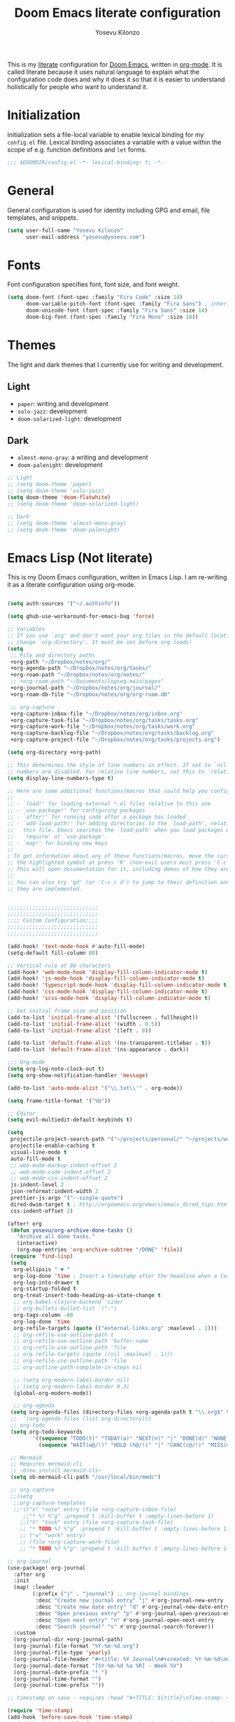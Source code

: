 :DOC-CONFIG:
# Tangle by default to config.el, which is the most common case
#+property: header-args:emacs-lisp :tangle config.el
#+property: header-args :mkdirp yes :comments no
#+startup: fold
:END:

#+title: Doom Emacs literate configuration
#+author: Yosevu Kilonzo
#+email: yosevuk@yosevu.com

This is my [[https://en.wikipedia.org/wiki/Literate_programming][literate]] configuration for [[https://github.com/doomemacs/doomemacs][Doom Emacs]], written in [[https://orgmode.org/][org-mode]]. It is called literate because it uses natural language to explain what the configuration code does and why it does it so that it is easier to understand holistically for people who want to understand it.

* Initialization
Initialization sets a file-local variable to enable lexical binding for my ~config.el~ file. Lexical binding associates a variable with a value within the scope of e.g. function definitions and ~let~ forms.

#+begin_src emacs-lisp
;;; $DOOMDIR/config.el -*- lexical-binding: t; -*-
#+end_src

* General
General configuration is used for identity including GPG and email, file templates, and snippets.

#+begin_src emacs-lisp
(setq user-full-name "Yosevu Kilonzo"
      user-mail-address "yosevu@yosevu.com")
#+end_src

* Fonts

Font configuration specifies font, font size, and font weight.

#+begin_src emacs-lisp
(setq doom-font (font-spec :family "Fira Code" :size 14)
      doom-variable-pitch-font (font-spec :family "Fira Sans") ; inherits `doom-font''s :size
      doom-unicode-font (font-spec :family "Fira Sans" :size 14)
      doom-big-font (font-spec :family "Fira Mono" :size 18))
#+end_src

* Themes

The light and dark themes that I currently use for writing and development.

** Light
- ~paper~: writing and development
- ~solo-jazz~: development
- ~doom-solarized-light~: development

** Dark
- ~almost-mono-gray~: a writing and development
- ~doom-palenight~: development

#+begin_src emacs-lisp
;; Light
;; (setq doom-theme 'paper)
;; (setq doom-theme 'solo-jazz)
(setq doom-theme 'doom-flatwhite)
;; (setq doom-theme 'doom-solarized-light)

;; Dark
;; (setq doom-theme 'almost-mono-gray)
;; (setq doom-theme 'doom-palenight)
#+end_src

* Emacs Lisp (Not literate)

This is my Doom Emacs configuration, written in Emacs Lisp. I am re-writing it as a literate configuration using org-mode.

#+begin_src emacs-lisp

(setq auth-sources '("~/.authinfo"))

(setq ghub-use-workaround-for-emacs-bug 'force)

;; Variables
;; If you use `org' and don't want your org files in the default location below,
;; change `org-directory'. It must be set before org loads!
(setq
 ;; File and directory paths
 +org-path "~/Dropbox/notes/org/"
 +org-agenda-path "~/Dropbox/notes/org/tasks/"
 +org-roam-path "~/Dropbox/notes/org/notes/"
 ;; +org-roam-path "~/Documents/logseq-main/pages"
 +org-journal-path "~/Dropbox/notes/org/journal/"
 +org-roam-db-file "~/Dropbox/notes/org/org-roam.db"

 ;; org-capture
 +org-capture-inbox-file "~/Dropbox/notes/org/inbox.org"
 +org-capture-task-file "~/Dropbox/notes/org/tasks/tasks.org"
 +org-capture-work-file "~/Dropbox/notes/org/tasks/work.org"
 +org-capture-backlog-file "~/Dropbox/notes/org/tasks/backlog.org"
 +org-capture-project-file "~/Dropbox/notes/org/tasks/projects.org")

(setq org-directory +org-path)

;; This determines the style of line numbers in effect. If set to `nil', line
;; numbers are disabled. For relative line numbers, set this to `relative'.
(setq display-line-numbers-type t)

;; Here are some additional functions/macros that could help you configure Doom:
;;
;; - `load!' for loading external *.el files relative to this one
;; - `use-package!' for configuring packages
;; - `after!' for running code after a package has loaded
;; - `add-load-path!' for adding directories to the `load-path', relative to
;;   this file. Emacs searches the `load-path' when you load packages with
;;   `require' or `use-package'.
;; - `map!' for binding new keys
;;
; To get information about any of these functions/macros, move the cursor over
;; the highlighted symbol at press 'K' (non-evil users must press 'C-c c k').
;; This will open documentation for it, including demos of how they are used.
;;
;; You can also try 'gd' (or 'C-c c d') to jump to their definition and see how
;; they are implemented.


;;;;;;;;;;;;;;;;;;;;;;;;;;;;;
;;;;;;;;;;;;;;;;;;;;;;;;;;;;;
;;;; Custom Configuration;;;;
;;;;;;;;;;;;;;;;;;;;;;;;;;;;;
;;;;;;;;;;;;;;;;;;;;;;;;;;;;;

(add-hook! 'text-mode-hook #'auto-fill-mode)
(setq-default fill-column 80)

;; Vertical rule at 80 characters
(add-hook! 'web-mode-hook 'display-fill-column-indicator-mode t)
(add-hook! 'js-mode-hook 'display-fill-column-indicator-mode t)
(add-hook! 'typescript-mode-hook 'display-fill-column-indicator-mode t)
(add-hook! 'css-mode-hook 'display-fill-column-indicator-mode t)
(add-hook! 'scss-mode-hook 'display-fill-column-indicator-mode t)

;; Set initial frame size and position
(add-to-list 'initial-frame-alist '(fullscreen . fullheight))
(add-to-list 'initial-frame-alist '(width . 0.5))
(add-to-list 'initial-frame-alist '(left . 0))

(add-to-list 'default-frame-alist '(ns-transparent-titlebar . t))
(add-to-list 'default-frame-alist '(ns-appearance . dark))

;;; Org-mode
(setq org-log-note-clock-out t)
(setq org-show-notification-handler 'message)

(add-to-list 'auto-mode-alist '("\\.txt\\'" . org-mode))

(setq frame-title-format '("%b"))

;; Editor
(setq evil-multiedit-default-keybinds t)

(setq
 projectile-project-search-path '("~/projects/personal/" "~/projects/work/")
 projectile-enable-caching t
 visual-line-mode t
 auto-fill-mode t
 ;; web-mode-markup-indent-offset 2
 ;; web-mode-code-indent-offset 2
 ;; web-mode-css-indent-offset 2
 js-indent-level 2
 json-reformat:indent-width 2
 prettier-js-args '("--single-quote")
 dired-dwim-target t ; http://ergoemacs.org/emacs/emacs_dired_tips.html
 css-indent-offset 2)

(after! org
 (defun yosevu/org-archive-done-tasks ()
   "Archive all done tasks."
   (interactive)
   (org-map-entries 'org-archive-subtree "/DONE" 'file))
 (require 'find-lisp)
 (setq
  org-ellipsis " ▼ "
  org-log-done 'time ; Insert a timestamp after the headline when a task is marked done.
  org-log-into-drawer t
  org-startup-folded t
  org-treat-insert-todo-heading-as-state-change t
  ;; org-babel-clojure-backend 'cider
  ;; org-bullets-bullet-list '("·")
  org-tags-column -80
  org-log-done 'time
  org-refile-targets (quote (("external-links.org" :maxlevel . 1)))
  ;; org-refile-use-outline-path t
  ;; org-refile-use-outline-path 'buffer-name
  ;; org-refile-use-outline-path 'file
  ;; org-refile-targets (quote ((nil :maxlevel . 1)))
  ;; org-refile-use-outline-path 'file
  ;; org-outline-path-complete-in-steps nil

  ;; (setq org-modern-label-border nil)
  ;; (setq org-modern-label-border 0.3)
  (global-org-modern-mode))

  ;; org-agenda
 (setq org-agenda-files (directory-files +org-agenda-path t "\\.org$" t))
 ;;  '(org-agenda-files (list org-directory)))
 ;; org-todo
 (setq org-todo-keywords
        '((sequence "TODO(t)" "TODAY(a)" "NEXT(n)" "|" "DONE(d)" "NONE(x)")
          (sequence "WAIT(w@/!)" "HOLD (h@/!)" "|" "CANC(c@/!)" "MISS(m)" "SKIP(s)")))

 ;; Mermaid
 ;; Requires mermaid-cli
 ;; ~brew install mermaid-cli~
 (setq ob-mermaid-cli-path "/usr/local/bin/mmdc")

 ;; org-capture
 ;;(setq
  ;;org-capture-templates
  ;;'(("n" "note" entry (file +org-capture-inbox-file)
     ;;"* %? %^g" :prepend t :kill-buffer t :empty-lines-before 1)
    ;;("t" "task" entry (file +org-capture-task-file)
    ;; "* TODO %? %^g" :prepend t :kill-buffer t :empty-lines-before 1))))
    ;; ("w" "work" entry)
    ;; (file +org-capture-work-file)
    ;; "* TODO %? %^g" :prepend t :kill-buffer t :empty-lines-before 1

;; org-journal
(use-package! org-journal
  :after org
  :init
  (map! :leader
        (:prefix ("j" . "journal") ;; org-journal bindings
         :desc "Create new journal entry" "j" #'org-journal-new-entry
         :desc "Create new date entry" "d" #'org-journal-new-date-entry
         :desc "Open previous entry" "p" #'org-journal-open-previous-entry
         :desc "Open next entry" "n" #'org-journal-open-next-entry
         :desc "Search journal" "s" #'org-journal-search-forever))
  :custom
  (org-journal-dir +org-journal-path)
  (org-journal-file-format "%Y-%m-%d.org")
  (org-journal-file-type 'yearly)
  (org-journal-file-header "#+title: %Y Journal\n#+created: %Y-%m-%d\n#+filetags:\n\n\n")
  (org-journal-date-format "[%Y-%m-%d %a %R] - Week %V")
  (org-journal-date-prefix "* ")
  (org-journal-time-format "")
  (org-journal-time-prefix ""))

;; timestamp on save - requires :head "#+TITLE: ${title}\nTime-stamp: <>\n"

(require 'time-stamp)
(add-hook 'before-save-hook 'time-stamp)
;; (add-hook 'write-file-functions 'time-stamp) ; update when saving

;; org-roam-v2

(use-package! org-roam
  :after org
  :init
  (map! :leader
        :prefix "n"
        :desc "org-roam" "l" #'org-roam-buffer-toggle
        :desc "org-roam-node-insert" "i" #'org-roam-node-insert
        :desc "org-roam-node-find" "f" #'org-roam-node-find
        :desc "org-roam-refile" "r" #'org-roam-refile
        :desc "org-roam-show-graph" "g" #'org-roam-show-graph
        :desc "org-roam-capture" "c" #'org-roam-capture)
  (setq org-roam-directory +org-roam-path)
  (setq org-roam-db-location +org-roam-db-file)
  (add-to-list 'display-buffer-alist
                 '(("\\*org-roam\\*"
                    (display-buffer-in-direction)
                    (direction . right)
                    (window-width . 0.33)
                    (window-height . fit-window-to-buffer))))
  :config
  (org-roam-db-autosync-mode)
  (setq org-roam-node-display-template
      (concat "${title:*} "
              (propertize "${tags:10}" 'face 'org-tag)))
  ;; disable open buffer on find file - doom-emacs var
  ;; (setq +org-roam-open-buffer-on-find-file nil)
  (setq org-roam-mode-sections-functions
        (list #'org-roam-backlinks-insert-section
              #'org-roam-reflinks-insert-section
              #'org-roam-unlinked-references-insert-section))

  (setq org-roam-capture-templates
     '(("d" "default" plain
        "%?"
        :target (file+head "${slug}.org"
                           "#+title: ${title}\n#+created: %<%Y-%m-%d>\n#+updated: Time-stamp: \" \"\n\n")
        :immediate-finish t
        :unnarrowed t)
       ("p" "public" plain
        "%?"
        :target (file+head "${slug}.org"
                           "#+title: ${title}\n#+created: %<%Y-%m-%d>\n#+filetags: :drafts:\n\n")
        :unnarrowed t)
       ("g" "growth" plain
         "%?"
        :target (file+head "${slug}.org"
                           "#+title: ${title}\n#+created: %<%Y-%m-%d>\n#+filetags: :weatlh:\n\n")
        :unnarrowed t)
       ("s" "software" plain
         "%?"
        :target (file+head "${slug}.org"
                           "#+title: ${title}\n#+created: %<%Y-%m-%d>\n#+filetags: :software:\n\n")
        :unnarrowed t)
       ("w" "wealth" plain
        "%?"
        :target (file+head "${slug}.org"
                           "#+title: ${title}\n#+created: %<%Y-%m-%d>\n#+filetags: :wealth:\n\n")
        :unnarrowed t))))

(use-package! websocket
    :after org-roam)

(use-package! org-roam-ui
    :after org-roam ;; or :after org
    ;; normally we'd recommend hooking org-ui after org-roam, but since org-roam does not have
    ;; a hookable mode anymore, you're advised to pick something yourself
    ;; if you don't care about startup time, use
    ;; :hook (after-init . org-roam-ui-mode)
    :config
    (setq org-roam-ui-sync-theme t
          org-roam-ui-follow t
          org-roam-ui-update-on-save t
          org-roam-ui-open-on-start t))

(use-package! flycheck
  :config
  (flycheck-add-mode 'javascript-eslint 'web-mode))

(defun setup-tide-mode ()
  (interactive)
  (tide-setup)
  (flycheck-mode +1)
  (setq flycheck-check-syntax-automatically '(save mode-enabled))
  (eldoc-mode +1)
  (tide-hl-identifier-mode +1)
  ;; company is an optional dependency. You have to
  ;; install it separately via package-install
  ;; `M-x package-install [ret] company`
  (company-mode +1))

;; :lang rust
(after! lsp-rust
  (setq lsp-rust-server 'rust-analyzer)
  (setq lsp-eldoc-render-all t)
  ;; what to use when checking on-save. "check" is default, I prefer clippy
  (setq lsp-rust-analyzer-cargo-watch-command "clippy"))


;; aligns annotation to the right hand side
(setq company-tooltip-align-annotations t)

;; formats the buffer before saving
;; (add-hook 'before-save-hook 'tide-format-before-save)

(add-hook 'typescript-mode-hook #'setup-tide-mode)

;; anki-editor
(use-package! anki-editor
  :commands (anki-editor-mode))

;; Mark entries older than 1 month as read
(after! elfeed
  (setq elfeed-search-filter "@1-months-ago +unread"))

;; poke-line
(use-package! poke-line
  :config
  (poke-line-global-mode 1)
  ;; (setq-default poke-line-pokemon "pikachu"))
  (poke-line-set-random-pokemon))

;;; Miscellaneous
(after! org-pomodoro
  (setq org-pomodoro-start-sound-p  t
        org-pomodoro-start-sound    "~/Dropbox/org/sounds/bell.mp3"
        org-pomodoro-finished-sound "~/Dropbox/org/sounds/bell.mp3"))

(require 'dired+)
(require 'bookmark+)

;; Disable rainbow-mode to prevent bug where CSS custom property names are highlighted
(remove-hook 'css-mode-hook #'rainbow-mode)

;; Suppress cl warning
(setq byte-compile-warnings '(cl-functions));;; $DOOMDIR/config.el -*- lexical-binding: t; -*-

#+end_src
